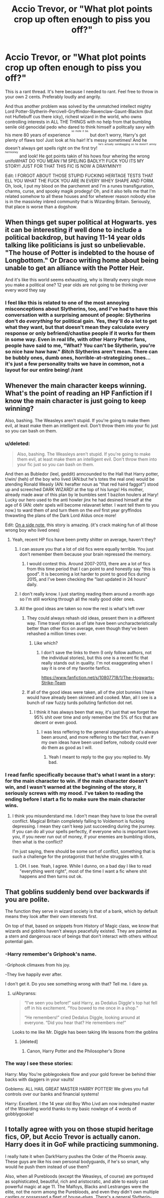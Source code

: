 #+TITLE: Accio Trevor, or "What plot points crop up often enough to piss you off?"

* Accio Trevor, or "What plot points crop up often enough to piss you off?"
:PROPERTIES:
:Score: 37
:DateUnix: 1446322032.0
:DateShort: 2015-Oct-31
:FlairText: Discussion
:END:
This is a rant thread. It's here because I needed to rant. Feel free to throw in your own 2 cents. Preferably loudly and angrily.

And thus another problem was solved by the unmatched intellect mighty Lord Potter-Slytherin-Percivell-Gryffindor-Ravenclaw-Gaunt-Blackm (but not Huflebuff cus there icky), richest wizard in the world, who owns controlling interests in ALL THE THINGS with no help from that bumbling senile old genocidal pedo who dared to think himself a politcally savy with his mere 80 years of experience ^{^{^{so}}} ^{^{^{mote}}} ^{^{^{it}}} ^{^{^{be.}}} but don't worry, Harry's got plenty of flaws too! Just look at his hair! It's messy sometimes! And he doesn't always get spells right on the first try! ^{^{^{he's}}} ^{^{^{actually}}} ^{^{^{sandbagging}}} ^{^{^{so}}} ^{^{^{he}}} ^{^{^{doesn't}}} ^{^{^{annoy}}} ^{^{^{hermioiney}}} and look! He got points takin of his hows four whering the wrong unifoWHAT DO YOU MEAN I'M SPELING BADLY?! FUCK YOU ITS MY STORY! JUST FOR THAT THIS FIC IS NOW A DRAYMINY!!

Edit: I FORGOT ABOUT THOSE STUPID FUCKING HERITAGE TESTS THAT ELL YOU WHAT THE FUCK YOU ARE IN EVERY WHEY SHAPE AND FORM. Oh, look, I put my blood on the parchemnt and I'm a runes transfiguration, charms, curse, and spooky magik prodegy! Oh, and it also tells me that I'm related somehow to all these houses and for whetever reason nobody else is in the massivley inbred community that is Wizarding Britain. Seriously, that place is worse than a dogshow.


** When things get super political at Hogwarts. yes it can be interesting if well done to include a political backdrop, but having 11-14 year olds talking like politicians is just so unbelievable. "The house of Potter is indebted to the house of Longbottom." Or Draco writing home about being unable to get an alliance with the Potter Heir.

And it's like this world seems exhausting, why is literally every single move you make a political one? 12 year olds are not going to be thinking over every word they say
:PROPERTIES:
:Score: 37
:DateUnix: 1446333126.0
:DateShort: 2015-Nov-01
:END:

*** I feel like this is related to one of the most annoying misconceptions about Slytherins, too, and I've had to have this conversation with a surprising amount of people: Slytherins don't do /everything/ for political gain. Yes, they'll do a lot to get what they want, but that doesn't mean they calculate every response or only befriend/chastise people if it works for them in some way. Even in real life, with other Harry Potter fans, people have said to me, "What? You can't be Slytherin, you're so nice haw haw haw." /Bitch/ Slytherins aren't mean. There can be bubbly ones, dumb ones, horrible-at-strategizing ones... it's just a few personality traits we have in common, not a layout for our entire being! /rant
:PROPERTIES:
:Author: LaraCroftWithBCups
:Score: 11
:DateUnix: 1446403980.0
:DateShort: 2015-Nov-01
:END:


** Whenever the main character keeps winning. What's the point of reading an HP Fanfiction if I know the main character is just going to keep winning?

Also, bashing. The Weasleys aren't stupid. If you're going to make them evil, at least make them an intelligent evil. Don't throw them into your fic just so you can bash on them.
:PROPERTIES:
:Author: The_Entire_Eurozone
:Score: 35
:DateUnix: 1446323251.0
:DateShort: 2015-Oct-31
:END:

*** u/deleted:
#+begin_quote
  Also, bashing. The Weasleys aren't stupid. If you're going to make them evil, at least make them an intelligent evil. Don't throw them into your fic just so you can bash on them.
#+end_quote

And then as Bubledor (leel, geddit) anncounded to the Hall that Harry potter, t/win/ (heh) of the boy who lived (AN:but he's totes the real one) would be atending Ronald Weasly (AN: herafter noun as "that red haird faggot") stood up and screeched DARK WIZARD! at the top of his lungs! His mother, already made awar of this plan by le bumbles sent 1 bazilon houlers at Hary! Lucky our hero used to the anti howler jinx he had desined himself at the age of 6 (AN: otehr spels will become relavanet letter. I want tell them to you now.) to ward them of and turn them on the /evil/ first year gryffindos thwawting the plans of the Dark Lord Aldus once more!

Edit: [[http://archiveofourown.org/works/1115311][On a side note,]] this story is amazing. (it's crack making fun of all those wrong boy who lived ones)
:PROPERTIES:
:Score: 26
:DateUnix: 1446323780.0
:DateShort: 2015-Nov-01
:END:

**** Yeah, recent HP fics have been pretty shitter on average, haven't they?
:PROPERTIES:
:Author: The_Entire_Eurozone
:Score: 4
:DateUnix: 1446323904.0
:DateShort: 2015-Nov-01
:END:

***** I can assure you that a lot of old fics were equally terrible. You just don't remember them because your brain repressed the memory.
:PROPERTIES:
:Author: Frix
:Score: 5
:DateUnix: 1446414210.0
:DateShort: 2015-Nov-02
:END:

****** I would contest this. Around 2007-2013, there are a lot of fics from this time period that I can point to and honestly say "this is good". It is becoming a lot harder to point to good fics during 2015, and I've been checking the "last updated in 24 hours" daily.
:PROPERTIES:
:Author: The_Entire_Eurozone
:Score: 2
:DateUnix: 1446415003.0
:DateShort: 2015-Nov-02
:END:


***** I don't really know. I just starting reading them around a month ago so I'm still working through all the really good older ones.
:PROPERTIES:
:Score: 4
:DateUnix: 1446324040.0
:DateShort: 2015-Nov-01
:END:


***** All the good ideas are taken so now the rest is what's left over
:PROPERTIES:
:Author: krillingt75961
:Score: 0
:DateUnix: 1446330086.0
:DateShort: 2015-Nov-01
:END:

****** They could always rehash old ideas, present them in a different way. Time travel stories as of late have been uncharacteristically better than other fics on average, even though they've been rehashed a million times over.
:PROPERTIES:
:Author: The_Entire_Eurozone
:Score: 14
:DateUnix: 1446331470.0
:DateShort: 2015-Nov-01
:END:

******* Like which?
:PROPERTIES:
:Author: chaosmosis
:Score: 1
:DateUnix: 1446866188.0
:DateShort: 2015-Nov-07
:END:

******** I don't save the links to them (I only follow authors, not the individual stories), but this one is a recent fic that really stands out in quality. I'm not exaggerating when I say it is one of my favorite fanfics.

[[https://www.fanfiction.net/s/10807718/1/The-Hogwarts-Strike-Team]]
:PROPERTIES:
:Author: The_Entire_Eurozone
:Score: 2
:DateUnix: 1446867191.0
:DateShort: 2015-Nov-07
:END:


****** If all of the good ideas were taken, all of the plot bunnies I have would have already been skinned and cooked. Man, all I see is a bunch of raw fuzzy turds polluting fanfiction dot net.
:PROPERTIES:
:Author: Tandemmirror
:Score: 5
:DateUnix: 1446350362.0
:DateShort: 2015-Nov-01
:END:

******* I think it has always been that way, it's just that we forget the 95% shit over time and only remember the 5% of fics that are decent or even good.
:PROPERTIES:
:Author: I_am_a_Horcrux_AMA
:Score: 6
:DateUnix: 1446356872.0
:DateShort: 2015-Nov-01
:END:

******** I was less reffering to the general stagnation that's always been around, and more reffering to the fact that, even if my own ideas have been used before, nobody could ever do them as good as I will.
:PROPERTIES:
:Author: Tandemmirror
:Score: 1
:DateUnix: 1446398463.0
:DateShort: 2015-Nov-01
:END:

********* Yeah I meant to reply to the guy you replied to. My bad.
:PROPERTIES:
:Author: I_am_a_Horcrux_AMA
:Score: 1
:DateUnix: 1446399834.0
:DateShort: 2015-Nov-01
:END:


*** I read fanfic specifically because that's what I want in a story: for the main character to win. if the main character doesn't win, and I wasn't warned at the beginning of the story, it seriously screws with my mood. I've taken to reading the ending before I start a fic to make sure the main character wins.
:PROPERTIES:
:Author: lahwran_
:Score: 3
:DateUnix: 1447017068.0
:DateShort: 2015-Nov-09
:END:

**** I think you misunderstand me. I don't mean they have to lose the overall conflict. Magical Britain completely falling to Voldemort is fucking depressing. I mean they can't keep just succeeding during the journey. If you can do all your spells perfectly, if everyone who is important loves you, if you never run out of money, if your enemies are bumbling idiots, then what is the conflict?

I'm just saying, there should be some sort of conflict, something that is such a challenge for the protagonist that he/she struggles with it.
:PROPERTIES:
:Author: The_Entire_Eurozone
:Score: 2
:DateUnix: 1447019501.0
:DateShort: 2015-Nov-09
:END:

***** OH. I see. Yeah, I agree. While I dunno, on a bad day I like to read "everything went right", most of the time I want a fic where shit happens and then turns out ok.
:PROPERTIES:
:Author: lahwran_
:Score: 1
:DateUnix: 1447040622.0
:DateShort: 2015-Nov-09
:END:


** That goblins suddenly bend over backwards if you are polite.

The function they serve in wizard society is that of a bank, which by default means they look after their own interests first.

On top of that, based on snippets from History of Magic class, we know that wizards and goblins haven't always peacefully existed. They are painted as a stern and dangerous race of beings that don't interact with others without potential gain.
:PROPERTIES:
:Author: DZCreeper
:Score: 32
:DateUnix: 1446328897.0
:DateShort: 2015-Nov-01
:END:

*** -Harry remember's Griphook's name.

-Griphook climaxes from his joy.

-They live happily ever after.

I don't get it. Do you see something wrong with that? Tell me. I dare ya.
:PROPERTIES:
:Author: Vardso
:Score: 30
:DateUnix: 1446329362.0
:DateShort: 2015-Nov-01
:END:

**** u/Abyranss:
#+begin_quote
  “I've seen you before!” said Harry, as Dedalus Diggle's top hat fell off in his excitement. “You bowed to me once in a shop.”

  “He remembers!” cried Dedalus Diggle, looking around at everyone. “Did you hear that? He remembers me!”
#+end_quote

Looks to me like Mr. Diggle has been taking life lessons from the goblins
:PROPERTIES:
:Author: Abyranss
:Score: 35
:DateUnix: 1446336074.0
:DateShort: 2015-Nov-01
:END:

***** [deleted]
:PROPERTIES:
:Score: 2
:DateUnix: 1446338075.0
:DateShort: 2015-Nov-01
:END:

****** Canon, Harry Potter and the Philosopher's Stone
:PROPERTIES:
:Author: Abyranss
:Score: 8
:DateUnix: 1446338344.0
:DateShort: 2015-Nov-01
:END:


*** The way I see these stories:

Harry: May You're goblegookeis flow and your gold forever be behind thier backs with daggers in your vaults!

Goblems: ALL HAIL GREAT MASTER HARRY POTTER! We gives you full controls over our banks and financial systems!

Harry: Excellent. I the 14 year old Boy Who Livd am now indespited master of the Wisarding world thanks to my basic nowlege of 4 words of gobblygookie!
:PROPERTIES:
:Score: 18
:DateUnix: 1446329314.0
:DateShort: 2015-Nov-01
:END:


** I totally agree with you on those stupid heritage fics, OP, but Accio Trevor is actually canon. Harry does it in GoF while practicing summoning.

I really hate it when Dark!Harry pushes the Order of the Phoenix away. These guys are like his own personal bodyguards, if he's so smart, why would he push them instead of use them?

Also, when all Purebloods (except the Weasleys, of course) are portrayed as sophisticated, beautiful, rich and aristocratic, and able to easily cast powerful magic at age 11. The Malfoys, Blacks and Lestranges were the elite, not the norm among the Purebloods, and even they didn't own multiple castles or possessed a fleet of house-elves. There's a general Slytherin-wank in fanfiction that makes them out to be a Mary-Sue house, rather then a bunch of dumb kids like everyone else.
:PROPERTIES:
:Author: Almavet
:Score: 33
:DateUnix: 1446328540.0
:DateShort: 2015-Nov-01
:END:

*** /Yes yes yes yes yes/ I just ranted about this like a minute ago, but I hate that so much in fics! The Pureblood thing. Slytherins are just like everyone else damnit, they are all totally different people with different personalities, but have a couple of traits in common enough to judge that they belong to a particular house /just like everyone else/.
:PROPERTIES:
:Author: LaraCroftWithBCups
:Score: 5
:DateUnix: 1446404277.0
:DateShort: 2015-Nov-01
:END:


*** u/deleted:
#+begin_quote
  I really hate it when Dark!Harry pushes the Order of the Phoenix away. These guys are like his own personal bodyguards, if he's so smart, why would he push them instead of use them?
#+end_quote

Issue with using them is that you have to deal with Dumbles and Moody on a regular basis, both of whom could be a danger if they notice how dark Harry's getting. If he eliminates them he's left with a fragmented group of mostly civies and a couple incompetent aurors running around like headless chickens. The only real benefit I see from keeping them is the Fideliused Grimmauld Place.

I agree with your point on the Slytherain wank though. It's kinda absurd sometimes.
:PROPERTIES:
:Score: 5
:DateUnix: 1446330265.0
:DateShort: 2015-Nov-01
:END:

**** u/Almavet:
#+begin_quote
  both of whom could be a danger if they notice how dark Harry's getting.
#+end_quote

I think you overdosed a bit on bad fanfiction, mate. I guess it depends on the story, but I don't see Dumbledore or Moody as danger to him, they are powerful allies, and the Order are competent and well connected enough to help him a lot. My point is: those fics usually try to portray him as intelligent and cunning and well-versed in politics, so he should be able to recognize how much he can profit from having the Order on his side.
:PROPERTIES:
:Author: Almavet
:Score: 12
:DateUnix: 1446332016.0
:DateShort: 2015-Nov-01
:END:

***** I think I might be thinking a bit darker than you're thinking. What I have in mind is the "I am Riddle's successor, time for my 11th Horcrux out of 13, that means I need to find a newborn baby and murder her in front of her mother with a few dozen crucios" instead of just a goddammit I hate Dumbledore maybe I'll try some blood magic or something type of dark.

The other disconnect could be because I don't really read political stories very much. Most of the ones I read are the "constant violence, main character's a fucking psychopath oh god he's killing us all" type of thing.
:PROPERTIES:
:Score: 5
:DateUnix: 1446332751.0
:DateShort: 2015-Nov-01
:END:

****** Any good recs of that last type?
:PROPERTIES:
:Author: I_am_a_Horcrux_AMA
:Score: 1
:DateUnix: 1446357072.0
:DateShort: 2015-Nov-01
:END:

******* There are probably a few more I'll think of, but here are some of my favorites:

linkffn(8724634)

#+begin_quote
  This one in particular is fucking amazing. Seriously, like half the fanon I subscribe to about Hogwarts comes from this fic. (Particularly Chapter 9)
#+end_quote

linkffn(7244255)

#+begin_quote
  This one's sorta similar in terms of personality. Also Remus is awesome in it. It explains what he was doing while Harry was with the Dursleys.
#+end_quote

linkffn(10182397)

#+begin_quote
  This one is... unique. That's the best way I can describe it. On an unrelated note, did you know Harry was the 5th founder of Hogwarts and the inventor of the inferii? Or that Voldemort can squeal like a 14 year old girl who's just seen Beiber? Oh, and this story has the cutest dementors ever.
#+end_quote

linkffn(11131988)

#+begin_quote
  The prequel to the one above this. It starts out as your normal everyday Azkaban fic with the oh lordy why me pity party in my cell I have no friends thing with a side of bashing, but HOLY SHIT does that change.
#+end_quote
:PROPERTIES:
:Score: 1
:DateUnix: 1446511021.0
:DateShort: 2015-Nov-03
:END:

******** [[http://www.fanfiction.net/s/11131988/1/][*/Birth of a Nightmare Man/*]] by [[https://www.fanfiction.net/u/1274947/Tiro][/Tiro/]]

#+begin_quote
  Prequel to The Nightmare Man. How did Harry Potter become a feared lord from ancient times? Here we'll see the start of it.
#+end_quote

^{/Site/: [[http://www.fanfiction.net/][fanfiction.net]] *|* /Category/: Harry Potter *|* /Rated/: Fiction M *|* /Chapters/: 10 *|* /Words/: 43,326 *|* /Reviews/: 481 *|* /Favs/: 814 *|* /Follows/: 1,035 *|* /Updated/: 10/31 *|* /Published/: 3/22 *|* /id/: 11131988 *|* /Language/: English *|* /Genre/: Adventure *|* /Characters/: Harry P., George W. *|* /Download/: [[http://www.p0ody-files.com/ff_to_ebook/mobile/makeEpub.php?id=11131988][EPUB]]}

--------------

[[http://www.fanfiction.net/s/8724634/1/][*/The Snow Queen/*]] by [[https://www.fanfiction.net/u/2675104/Darklooshkin][/Darklooshkin/]]

#+begin_quote
  Rose Potter disappeared at the age of six. In Hermione Granger's sixth year, the Goblet of Fire summons a girl trained to be the champion of a very different kind of game. They wanted a saviour. They got the Snow Queen.
#+end_quote

^{/Site/: [[http://www.fanfiction.net/][fanfiction.net]] *|* /Category/: Harry Potter + Hunger Games Crossover *|* /Rated/: Fiction M *|* /Chapters/: 9 *|* /Words/: 107,942 *|* /Reviews/: 200 *|* /Favs/: 800 *|* /Follows/: 881 *|* /Updated/: 12/3/2013 *|* /Published/: 11/21/2012 *|* /id/: 8724634 *|* /Language/: English *|* /Genre/: Adventure/Horror *|* /Characters/: Harry P., President Snow's grandaughter *|* /Download/: [[http://www.p0ody-files.com/ff_to_ebook/mobile/makeEpub.php?id=8724634][EPUB]]}

--------------

[[http://www.fanfiction.net/s/10182397/1/][*/The Nightmare Man/*]] by [[https://www.fanfiction.net/u/1274947/Tiro][/Tiro/]]

#+begin_quote
  In the depths of the Ministry, there is a cell for the world's most dangerous man... and he wants out. Read warnings. No slash.
#+end_quote

^{/Site/: [[http://www.fanfiction.net/][fanfiction.net]] *|* /Category/: Harry Potter *|* /Rated/: Fiction M *|* /Chapters/: 22 *|* /Words/: 114,434 *|* /Reviews/: 973 *|* /Favs/: 1,932 *|* /Follows/: 1,509 *|* /Updated/: 3/22 *|* /Published/: 3/12/2014 *|* /Status/: Complete *|* /id/: 10182397 *|* /Language/: English *|* /Genre/: Adventure *|* /Characters/: Harry P., Severus S., Voldemort *|* /Download/: [[http://www.p0ody-files.com/ff_to_ebook/mobile/makeEpub.php?id=10182397][EPUB]]}

--------------

[[http://www.fanfiction.net/s/7244255/1/][*/One Wizard Too Many/*]] by [[https://www.fanfiction.net/u/2274808/KUCrow1997][/KUCrow1997/]]

#+begin_quote
  Harry gets picked for the Triwizard Tournament. He does not like this. Mayhem, destruction, and HHR. OOC Harry. M for violence and frequent profanity.
#+end_quote

^{/Site/: [[http://www.fanfiction.net/][fanfiction.net]] *|* /Category/: Harry Potter *|* /Rated/: Fiction M *|* /Chapters/: 22 *|* /Words/: 61,117 *|* /Reviews/: 1,628 *|* /Favs/: 3,967 *|* /Follows/: 4,970 *|* /Updated/: 5/23/2014 *|* /Published/: 8/2/2011 *|* /id/: 7244255 *|* /Language/: English *|* /Genre/: Adventure/Humor *|* /Characters/: Harry P., Hermione G. *|* /Download/: [[http://www.p0ody-files.com/ff_to_ebook/mobile/makeEpub.php?id=7244255][EPUB]]}

--------------

*Bot v1.3.0 - 9/7/15* *|* [[[https://github.com/tusing/reddit-ffn-bot/wiki/Usage][Usage]]] | [[[https://github.com/tusing/reddit-ffn-bot/wiki/Changelog][Changelog]]] | [[[https://github.com/tusing/reddit-ffn-bot/issues/][Issues]]] | [[[https://github.com/tusing/reddit-ffn-bot/][GitHub]]]

*Update Notes:* Use /ffnbot!delete/ to delete a comment! Use /ffnbot!refresh/ to refresh bot replies!
:PROPERTIES:
:Author: FanfictionBot
:Score: 1
:DateUnix: 1446511078.0
:DateShort: 2015-Nov-03
:END:


******** Thanks, these look amazing. They are definitely next in line on my reading list.
:PROPERTIES:
:Author: I_am_a_Horcrux_AMA
:Score: 1
:DateUnix: 1446517816.0
:DateShort: 2015-Nov-03
:END:


******** The first half of chapter 9 is so depressing. Good, but still depressing.
:PROPERTIES:
:Author: mikefromcanmore
:Score: 1
:DateUnix: 1447507106.0
:DateShort: 2015-Nov-14
:END:


**** Dumbledore*

Dumbles is a shitty and annoying nickname.

Guuuuhh <.<
:PROPERTIES:
:Author: capeus
:Score: 8
:DateUnix: 1446336825.0
:DateShort: 2015-Nov-01
:END:

***** I'm too lazy to type the whole thing out unless I'm going for Albus Percival Brain Wulfric Dumblefore or something.
:PROPERTIES:
:Score: -2
:DateUnix: 1446339493.0
:DateShort: 2015-Nov-01
:END:


** Can't quite muster the ranting bile for this, but...

Daphne Greengrass. In fanon, she's prettier than the rest, but cold-hearted with her icy-blue eyes shrouded by her [red/honeyblonde/ravenblack/just nothing like Hermione's] hair. She's smart and a pureblood but doesn't crow about it like others, because she's cool like that.

Riddle me this, Mary-Sue: if Daphne is all that and a bag of crisps, why in the magical world would /PANSY PARKINSON/ be the chief Heather in Slytherin for Harry's year? It's not because Pansy's better-looking or smarter or better-connected so you're telling me the proto-goddess Daphne just stepped aside because Draco favors Pansy? If Daphne appealed to Draco any more than Pansy did, do you think Pansy would count for anything?
:PROPERTIES:
:Author: wordhammer
:Score: 25
:DateUnix: 1446325960.0
:DateShort: 2015-Nov-01
:END:

*** Well /obviously/ Daphne is just /too cool/ for that kind of malarkey. The Ice Queen of Slytherin doesn't need the fawning of lesser mortals. Duh. ^{^{Disclaimer:}} ^{^{I've}} ^{^{never}} ^{^{actually}} ^{^{read}} ^{^{a}} ^{^{Daphne}} ^{^{Greengrass}} ^{^{story.}}
:PROPERTIES:
:Author: SilverCookieDust
:Score: 23
:DateUnix: 1446326912.0
:DateShort: 2015-Nov-01
:END:

**** That's basically it
:PROPERTIES:
:Author: flame7926
:Score: 6
:DateUnix: 1446339230.0
:DateShort: 2015-Nov-01
:END:


*** Does Daphne Greengrass have any character in canon? Not really...

It's a bit irritating.
:PROPERTIES:
:Author: Karinta
:Score: 9
:DateUnix: 1446326889.0
:DateShort: 2015-Nov-01
:END:


*** I just assumed it was because Pansy kept sucking up to Draco. Just like how you don't hear much about Blaise Zabini but in canon he's apparently in good standing as well.
:PROPERTIES:
:Author: I_cant_even_blink
:Score: 7
:DateUnix: 1446332086.0
:DateShort: 2015-Nov-01
:END:


** It's always so cringy reading about how Harry goes, "I'm so smart and stuff, I'm the only person in the entire wizarding world that figured out how to do investments."
:PROPERTIES:
:Author: Chienkaiba
:Score: 19
:DateUnix: 1446331096.0
:DateShort: 2015-Nov-01
:END:

*** well to be fair, the wizarding idea of a bank is literally "a hole in the ground with gold in it"...
:PROPERTIES:
:Author: Frix
:Score: 14
:DateUnix: 1446414437.0
:DateShort: 2015-Nov-02
:END:


** I hate fics with a Diagon Alley shopping trip chapter. Even worse is when the things Harry buys are never mentioned again in the story.
:PROPERTIES:
:Author: makingabetterme
:Score: 18
:DateUnix: 1446346692.0
:DateShort: 2015-Nov-01
:END:


** [deleted]
:PROPERTIES:
:Score: 16
:DateUnix: 1446332332.0
:DateShort: 2015-Nov-01
:END:

*** I read a fic once with calming drought lemon drops. He wasn't dosing other people, they were for Dumbledore himself.
:PROPERTIES:
:Author: howtopleaseme
:Score: 15
:DateUnix: 1446335429.0
:DateShort: 2015-Nov-01
:END:

**** I ran across a few fics in a row with a particularly dastardly Dumbledore (the kind where his internal dialogue is 'FOR THE GREATER GOOD' every other sentence), and the drops were laced with something to calm people down and make them more suggestible/open to his instructions :/
:PROPERTIES:
:Author: isupportrugbyhookers
:Score: 14
:DateUnix: 1446345088.0
:DateShort: 2015-Nov-01
:END:

***** Same, there was a particularly long one I read where Harry and Hermione (but obviously not Ron) find out they're like super totally amazing in some way and now can't trust anyone, and suddenly they both had the amazing ability to /know/ that there was something fishy about the lemon drops, so they stopped eating them and Dumbledore was irritated/respected them more for seeing through his devious plot of handing out candies laced with stuff. I also remember a fic a long time ago that the lemon drops were actually made by Snape for Dumbledore to contain certain bits of potion depending on who he was giving them to. I can see it being a funny crack fic, but it didn't belong in a serious one.
:PROPERTIES:
:Author: LaraCroftWithBCups
:Score: 5
:DateUnix: 1446404574.0
:DateShort: 2015-Nov-01
:END:

****** I read one where they were laced with LSD which caused the eye twinkle. I thought that was hilarious but it wasn't a thing they were bashing Dumbledore for.
:PROPERTIES:
:Author: whengarble
:Score: 3
:DateUnix: 1448302452.0
:DateShort: 2015-Nov-23
:END:

******* That is just fantastic, haha.
:PROPERTIES:
:Author: LaraCroftWithBCups
:Score: 2
:DateUnix: 1448340790.0
:DateShort: 2015-Nov-24
:END:


**** In one of my stories, Fawkes is after the lemon drops, and it's a game between him and Dumbledore, who triers to keep him from eating too many.
:PROPERTIES:
:Author: Starfox5
:Score: 6
:DateUnix: 1446336827.0
:DateShort: 2015-Nov-01
:END:

***** "He's after me Lucky Lemondrops!"
:PROPERTIES:
:Author: cavelioness
:Score: 6
:DateUnix: 1446372632.0
:DateShort: 2015-Nov-01
:END:


*** Just like 'Dursely', and 'Ginerva', and 'Pavarti'.

/Come on/. It pretty much universally makes me stop reading a fic.
:PROPERTIES:
:Author: imjustafangirl
:Score: 16
:DateUnix: 1446339228.0
:DateShort: 2015-Nov-01
:END:

**** I think it's indicative of how much care you've put into the work. If you haven't taken the care to copy the names out of the book accurately am I really to believe you've bothered about putting together an intricate plot.
:PROPERTIES:
:Author: oneonetwooneonetwo
:Score: 5
:DateUnix: 1446499501.0
:DateShort: 2015-Nov-03
:END:

***** More or less. I don't even think about how intricate the plot is going to be - if someone consistently misspells every name that is repeated dozens of times per book (like the Dursleys), then I almost immediately conclude that they're just a poor author.

It's nothing personal, and I try not to mean it in a bad way, it's just that my estimation of a person's writing drops extremely quickly when spelling and grammar aren't up to snuff.
:PROPERTIES:
:Author: imjustafangirl
:Score: 2
:DateUnix: 1446505198.0
:DateShort: 2015-Nov-03
:END:


*** I actually read a story where Dumbledore used them reasonably, and they were well implemented.

Basically, he had lemon drops that were normal for normal situations, but in cases where he had to talk to students and they were hysterical, he would offer them a lemon drop with a mild calming drought.
:PROPERTIES:
:Author: The_Entire_Eurozone
:Score: 13
:DateUnix: 1446346103.0
:DateShort: 2015-Nov-01
:END:


*** Only sorta related, but have you read the fic where Albus mentions as an aside that the lemon drops are actually a transfigured Gellert Grindelwald?
:PROPERTIES:
:Score: 11
:DateUnix: 1446332915.0
:DateShort: 2015-Nov-01
:END:

**** Wait, I don't get this. So when you're eating a lemon drop, you're eating a little piece of Grindelwald?
:PROPERTIES:
:Author: ItsOnDVR
:Score: 10
:DateUnix: 1446334006.0
:DateShort: 2015-Nov-01
:END:

***** Yeah. In that fic if you've eaten one of Dumbledore's lemon drops you've got a little of Gellert inside you. I don't remember the name of the story though.
:PROPERTIES:
:Score: 3
:DateUnix: 1446411526.0
:DateShort: 2015-Nov-02
:END:


** I HATE when people use "the Slytherin Prince" or "the Golden Trio" to refer to the character.

ex: "The Slytherin Prince sneered."

also, I have read many fics where Ron calls Hermione 'Mione. Why is this so popular?
:PROPERTIES:
:Author: cigarettehaze
:Score: 9
:DateUnix: 1446363413.0
:DateShort: 2015-Nov-01
:END:

*** He said it once in canon because he was talking with his mouth full.
:PROPERTIES:
:Author: cavelioness
:Score: 10
:DateUnix: 1446372757.0
:DateShort: 2015-Nov-01
:END:

**** true, though not the same as constantly calling her that
:PROPERTIES:
:Author: cigarettehaze
:Score: 3
:DateUnix: 1446399957.0
:DateShort: 2015-Nov-01
:END:


*** I actually didn't realize the "Mione" thing happened that often until someone mentioned it in one of these style threads, and ever since then it ruined it for me. :/ It's like things that don't bother you until someone points it out.
:PROPERTIES:
:Author: LaraCroftWithBCups
:Score: 5
:DateUnix: 1446404782.0
:DateShort: 2015-Nov-01
:END:

**** /glass shatters/
:PROPERTIES:
:Author: Ryder10
:Score: 3
:DateUnix: 1446475403.0
:DateShort: 2015-Nov-02
:END:


*** u/lurkielurker:
#+begin_quote
  also, I have read many fics where Ron calls Hermione 'Mione. Why is this so popular?
#+end_quote

Bonus points if there's a really awkward:

/"So, 'Mione, blah blah blah... oh wait, is it ok if I call you 'Mione?" Hermione smiled beatifically. "Of course!"/

dialogue the first time the author introduces the nickname.
:PROPERTIES:
:Author: lurkielurker
:Score: 3
:DateUnix: 1447572221.0
:DateShort: 2015-Nov-15
:END:

**** /cringe/

it's also usually used in "dumb Ron" fics
:PROPERTIES:
:Author: cigarettehaze
:Score: 2
:DateUnix: 1447666699.0
:DateShort: 2015-Nov-16
:END:


** Aka, HP becomes Batman-Buddha-Bruce Willis-Jesus with a 28-pack and a dick the size of his new ego
:PROPERTIES:
:Author: shinreimyu
:Score: 9
:DateUnix: 1446362309.0
:DateShort: 2015-Nov-01
:END:


** This sounds a lot like [[https://www.fanfiction.net/s/3024822/1/You-Broke-Him-You-Fix-Him][You Broke Him, You Fix Him]].
:PROPERTIES:
:Score: 3
:DateUnix: 1446340864.0
:DateShort: 2015-Nov-01
:END:


** The idea that magic is incredibly tangible when someone gets angry, and they basically turn into a Super Saiyan with whirling wind in the room and hair that stands up on end.
:PROPERTIES:
:Author: LaraCroftWithBCups
:Score: 3
:DateUnix: 1446405067.0
:DateShort: 2015-Nov-01
:END:

*** Thing is with this one is that it does actually have basis in canon. There are multiple instances where 'tangible' magic caused by emotion occurs in the books.
:PROPERTIES:
:Author: xp3r1a
:Score: 3
:DateUnix: 1446421842.0
:DateShort: 2015-Nov-02
:END:

**** I'm not disagreeing with that, I'm saying there have been many fics I've read that either take it way too far or have it happen far too often. Like, someone accidentally spills a drink on Harry's girlfriend and the table they're sitting at starts to shake; that kind of silly stuff.
:PROPERTIES:
:Author: LaraCroftWithBCups
:Score: 4
:DateUnix: 1446442299.0
:DateShort: 2015-Nov-02
:END:


** This might seem like a bit of an extreme answer, but going to Hogwarts. About, I would say 95% of every HP fanfic has to do with Hogwarts in some way, and I'm sick of it.
:PROPERTIES:
:Author: Pashow
:Score: 8
:DateUnix: 1446326242.0
:DateShort: 2015-Nov-01
:END:

*** The problem with fics set in Hogwarts is that so many of them just rehash the same plots from the books all over again with a minor change. Hogwarts has so much potential as a setting, but most authors don't bother developing it.
:PROPERTIES:
:Author: Almavet
:Score: 5
:DateUnix: 1446400053.0
:DateShort: 2015-Nov-01
:END:

**** I'm actually being much more broad in my statement than just a Hogwarts rehash fic. I am genuinely just not interested in Hogwarts in any context, and don't really think it has any potential left.

If you know of a fic that explores Hogwarts in an interesting way, feel free to link it, hopefully it will change my mind.
:PROPERTIES:
:Author: Pashow
:Score: 2
:DateUnix: 1446400232.0
:DateShort: 2015-Nov-01
:END:


*** Harry our beautiful pefrect hero Hary pootter had just turned 111 and like al lthe other inhabitants of Britain, he would attent d the isldands failing school, Hogwarts. Ofcourse, just like those sillee sheep pureebloods (AN: those basatdas will get whats coming to them later) he hadn't reaserched any other options. Why wold he? After all, the letter said hat Hogwrts was the best school in Btitain and, as all magical adults know Britian is the best at everything and magical transportaiotn isn't really important. He had a felelign of deyha vo as he boarded the train, as though he'd doen this thousands of tiems before but with out that helpful voice in the backgorund from the speakers, Poor Harry forgot to mind the gap, falling onto the railes wher ehe was immedialtyl crushed buy the whees of the trine.
:PROPERTIES:
:Score: 4
:DateUnix: 1446328772.0
:DateShort: 2015-Nov-01
:END:

**** Clean it with FIRE!!! :D
:PROPERTIES:
:Author: gogo199432
:Score: 2
:DateUnix: 1446380379.0
:DateShort: 2015-Nov-01
:END:
